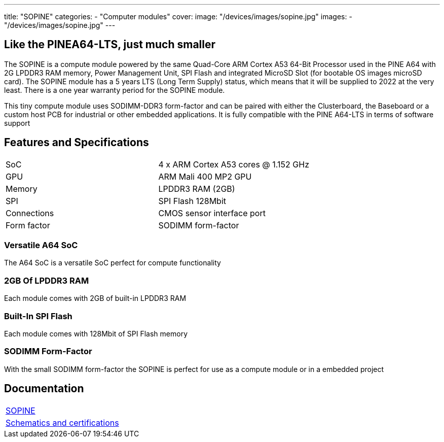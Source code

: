 ---
title: "SOPINE"
categories: 
  - "Computer modules"
cover: 
  image: "/devices/images/sopine.jpg"
images:
  - "/devices/images/sopine.jpg"
---

== Like the PINEA64-LTS, just much smaller

The SOPINE is a compute module powered by the same Quad-Core ARM Cortex A53 64-Bit Processor used in the PINE A64 with 2G LPDDR3 RAM memory, Power Management Unit, SPI Flash and integrated MicroSD Slot (for bootable OS images microSD card). The SOPINE module has a 5 years LTS (Long Term Supply) status, which means that it will be supplied to 2022 at the very least. There is a one year warranty period for the SOPINE module.

This tiny compute module uses SODIMM-DDR3 form-factor and can be paired with either the Clusterboard, the Baseboard or a custom host PCB for industrial or other embedded applications. It is fully compatible with the PINE A64-LTS in terms of software support

== Features and Specifications

[cols="1,1"]
|===
| SoC
| 4 x ARM Cortex A53 cores @ 1.152 GHz

| GPU
| ARM Mali 400 MP2 GPU

| Memory
| LPDDR3 RAM (2GB)

| SPI
| SPI Flash 128Mbit

| Connections
| CMOS sensor interface port

| Form factor
| SODIMM form-factor
|===

=== Versatile A64 SoC

The A64 SoC is a versatile SoC perfect for compute functionality

=== 2GB Of LPDDR3 RAM

Each module comes with 2GB of built-in LPDDR3 RAM

=== Built-In SPI Flash

Each module comes with 128Mbit of SPI Flash memory

=== SODIMM Form-Factor

With the small SODIMM form-factor the SOPINE is perfect for use as a compute module or in a embedded project


== Documentation

[cols="1"]
|===

| link:/documentation/SOPINE/[SOPINE]

| link:/documentation/SOPINE/Further_information/Schematics_and_certifications/[Schematics and certifications]
|===
